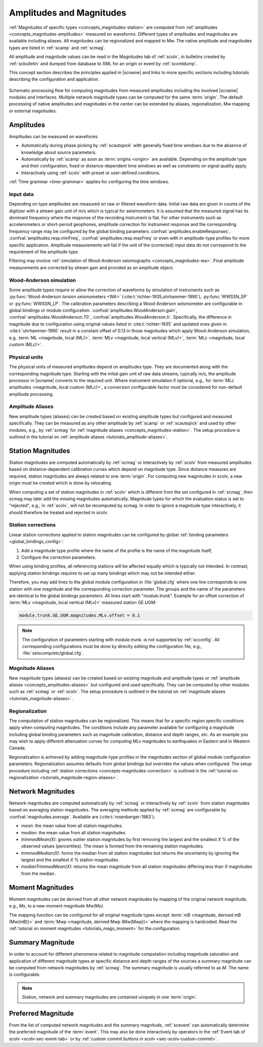 .. _concepts_magnitudes:

Amplitudes and Magnitudes
#########################

:ref:`Magnitudes of specific types <concepts_magnitudes-station>` are computed
from :ref:`amplitudes <concepts_magnitudes-amplitudes>` measured on waveforms.
Different types of amplitudes and magnitudes are available including aliases.
All magnitudes can be regionalized and mapped to Mw. The native amplitude and
magnitudes types are listed in :ref:`scamp` and :ref:`scmag`.

All amplitude and magnitude values can be read in the Magnitudes tab of
:ref:`scolv`, in bulletins created by :ref:`scbulletin` and dumped
from database to XML for an origin or event by :ref:`scxmldump`.

This concept section describes the principles applied in |scname| and links to
more specific sections including tutorials describing the configuration and
application.


.. figure:: media/amplitude-magnitude-processing.png
   :alt: amplitudes and magnitudes: processing flow
   :align: center
   :width: 18cm

   Schematic processing flow for computing magnitudes from measured amplitudes
   including the involved |scname| modules and interfaces. Multiple network
   magnitude types can be computed for the same :term:`origin`. The default
   processing of native amplitudes and magnitudes in the center can be extended
   by aliases, regionalization, Mw mapping or external magnitudes.


.. _concepts_magnitudes-amplitudes:

Amplitudes
==========

Amplitudes can be measured on waveforms

* Automatically during phase picking by :ref:`scautopick` with generally fixed
  time windows due to the absence of knowledge about source parameters.
* Automatically by :ref:`scamp` as soon as :term:`origins <origin>` are
  available. Depending on the amplitude type and their configuration, fixed or
  distance-dependent time windows as well as constraints on signal quality apply.
* Interactively using :ref:`scolv` with preset or user-defined conditions.

:ref:`Time grammar <time-grammar>` applies for configuring the time windows.


Input data
----------

Depending on type amplitudes are measured on raw or filtered waveform data.
Initial raw data are given in counts of the digitizer with a stream gain unit of
m/s which is typical for seismometers.
It is assumed that the measured signal has its dominant
frequency where the response of the recording instrument is flat.
For other instruments such as accelerometers or short-period geophones, amplitude
correction for instrument response and the corresponding frequency range may be
configured by the global binding parameters
:confval:`amplitudes.enableResponses`, :confval:`amplitudes.resp.minFreq`,
:confval:`amplitudes.resp.maxFreq` or even with in amplitude-type profiles for
more specific application. Amplitude measurements will fail if the
unit of the (corrected) input data do not correspond to the requirement of the
amplitude type.

Filtering may involve
:ref:`simulation of Wood-Anderson seismographs <concepts_magnitudes-wa>`.
Final amplitude measurements are corrected by stream gain and provided as an
amplitude object.


.. _concepts_magnitudes-wa:

Wood-Anderson simulation
------------------------

Some amplitude types require or allow the correction of waveforms by simulation
of instruments such as :py:func:`Wood-Anderson torsion seismometers <WA>`
(:cite:t:`richter-1935,uhrhammer-1990`), :py:func:`WWSSN_SP` or :py:func:`WWSSN_LP`.
The calibration parameters describing a Wood-Anderson seismometer are
configurable in global bindings or module configuration:
:confval:`amplitudes.WoodAnderson.gain`, :confval:`amplitudes.WoodAnderson.T0`,
:confval:`amplitudes.WoodAnderson.h`. Specifically, the difference in magnitude
due to configuration using original values listed in
:cite:t:`richter-1935` and updated ones given in :cite:t:`uhrhammer-1990`
result in a constant offset of 0.13 in those magnitudes which apply
Wood-Anderson simulation, e.g. :term:`ML <magnitude, local (ML)>`,
:term:`MLv <magnitude, local vertical (MLv)>`, :term:`MLc <magnitude, local custom (MLc)>`.


Physical units
--------------

The physical units of measured amplitudes depend on amplitudes type. They are
documented along with the corresponding magnitude type. Starting with the initial
gain unit of raw data streams, typically m/s, the amplitude processor in
|scname| converts to the required unit. Where instrument simulation if optional,
e.g., for :term:`MLc amplitudes <magnitude, local custom (MLc)>`, a conversion
configurable factor must be considered for non-default amplitude processing.


.. _concepts_amplitudes-aliases:

Amplitude Aliases
-------------------------------

New amplitude types (aliases) can be created based on existing amplitude types
but configured and measured specifically. They can be measured as any other
amplitude by :ref:`scamp` or :ref:`scautopick` and used by other modules, e.g.,
by :ref:`scmag` for :ref:`magnitude aliases <concepts_magnitudes-station>`. The
setup procedure is outlined in the tutorial on
:ref:`amplitude aliases <tutorials_amplitude-aliases>`.


.. _concepts_magnitudes-station:

Station Magnitudes
==================

Station magnitudes are computed automatically by :ref:`scmag` or interactively
by :ref:`scolv` from measured amplitudes based on distance-dependent
calibration curves which depend on magnitude type. Since distance measures are
required, station magnitudes are always related to one :term:`origin`. For
computing new magnitudes in scolv, a new origin must be created which is done by
relocating.

When computing a set of station magnitudes in :ref:`scolv` which is different from
the set configured in :ref:`scmag`, then scmag may later add the missing
magnitudes automatically. Magnitude types for which the evaluation status is
set to "rejected", e.g., in :ref:`scolv`, will not be recomputed by scmag. In
order to ignore a magnitude type interactively, it should therefore be treated
and rejected in scolv.


.. _concepts-magnitudes-correction:

Station corrections
-------------------

Linear station corrections applied to station magnitudes can be configured by
global :ref:`binding parameters <global_bindings_config>`:

#. Add a magnitude type profile where the name of the profile is the name of the
   magnitude itself,
#. Configure the correction parameters.

When using binding profiles, all referencing stations will be affected equally
which is typically not intended. In contrast, applying station bindings requires
to set up many bindings which may not be intended either.

Therefore, you may add lines to the global module configuration in
:file:`global.cfg` where one line corresponds to one station with one magnitude
and the corresponding correction parameter. The groups and the name of the
parameters are identical to the global bindings parameters. All lines start with
"*module.trunk*". Example for an offset correction of
:term:`MLv <magnitude, local vertical (MLv)>` measured station GE.UGM:

.. code-block:: properties

   module.trunk.GE.UGM.magnitudes.MLv.offset = 0.1

.. note::

   The configuration of parameters starting with *module.trunk.* is not
   supported by :ref:`scconfig`. All corresponding configurations must be done
   by direclty editing the configuration file, e.g.,
   :file:`seiscomp/etc/global.cfg`.


.. _concepts_magnitudes-aliases:

Magnitude Aliases
-------------------------------

New magnitude types (aliases) can be created based on existing
magnitude and amplitude types or
:ref:`amplitude aliases <concepts_amplitudes-aliases>` but configured and
used specifically. They can be computed by other modules such as :ref:`scmag` or
:ref:`scolv`. The setup procedure is outlined in the tutorial on
:ref:`magnitude aliases <tutorials_magnitude-aliases>`.


.. _concepts-magnitudes-regionalization:

Regionalization
---------------

The computation of station magnitudes can be regionalized. This means that for
a specific region specific conditions apply when computing magnitudes. The
conditions include any parameter available for configuring a magnitude
including global binding parameters such as magnitude calibration, distance
and depth ranges, etc. As an example you may wish to apply different
attenuation curves for computing MLv magnitudes to earthquakes in Eastern and
in Western Canada.

Regionalization is achieved by adding magnitude-type profiles in the magnitudes
section of global module configuration parameters. Regionalization assumes
defaults from global bindings but overrides the values when configured. The
setup procedure including
:ref:`station corrections <concepts-magnitudes-correction>` is outlined in the
:ref:`tutorial on regionalization <tutorials_magnitude-region-aliases>`.


.. _concepts_magnitudes-network:

Network Magnitudes
==================

Network magnitudes are computed automatically by :ref:`scmag` or interactively
by :ref:`scolv` from station magnitudes based on averaging station magnitudes.
The averaging methods applied by :ref:`scmag` are configurable by
:confval:`magnitudes.average`. Available are (:cite:t:`rosenberger-1983`):

* *mean*: the mean value from all station magnitudes.
* *median*: the mean value from all station magnitudes.
* *trimmedMean(X)*: gnores outlier station magnitudes by first removing the
  largest and the smallest *X* % of the observed values (percentiles). The mean is
  formed from the remaining station magnitudes.
* *trimmedMedian(X)*: forms the median from all station magnitudes but returns
  the uncertainty by ignoring the largest and the smallest *X* % station
  magnitudes.
* *medianTrimmedMean(X)*: returns the mean magnitude from all station magnitudes
  differing less than *X* magnitudes from the median.


.. _concepts_magnitudes-moment:

Moment Magnitudes
=================

Moment magnitudes can be derived from all other network magnitudes by mapping of
the original network magnitude, e.g., *Mx*, to a new moment magnitude *Mw(Mx)*.

The mapping function can be configured for all original magnitude types except
:term:`mB <magnitude, derived mB (Mw(mB))>` and
:term:`Mwp <magnitude, derived Mwp (Mw(Mwp))>` where the mapping is hardcoded.
Read the :ref:`tutorial on moment magnitudes <tutorials_mags_moment>` for the
configuration.


.. _concepts-magnitudes-summary:

Summary Magnitude
=================

In order to account for different phenomena related to magnitude computation
including magnitude saturation and application of different magnitude types at
specific distance and depth ranges of the sources a summary magnitude can be
computed from network magnitudes by :ref:`scmag`. The summary magnitude is
usually referred to as *M*. The name is configurable.

.. note::

   Station, network and summary magnitudes are contained uniquely in one
   :term:`origin`.


.. _concepts_magnitudes-preferred:

Preferred Magnitude
===================

From the list of computed network magnitudes and the summary magnitude,
:ref:`scevent` can automatically determine the preferred magnitude of the
:term:`event`. This may also be done interactively by operators in the
:ref:`Event tab of scolv <scolv-sec-event-tab>` or by
:ref:`custom commit buttons in scolv <sec-scolv-custom-commit>`.
